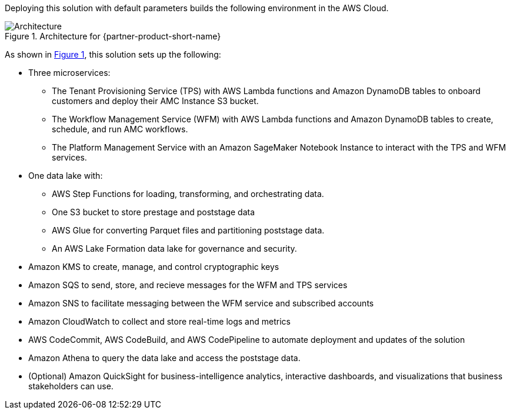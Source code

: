 :xrefstyle: short

Deploying this solution with default parameters builds the following environment in the AWS Cloud.

[#architecture1]
.Architecture for {partner-product-short-name}
image::../docs/deployment_guide/images/amc-architecture-diagram.png[Architecture]

As shown in <<architecture1>>, this solution sets up the following:

* Three microservices:
** The Tenant Provisioning Service (TPS) with AWS Lambda functions and Amazon DynamoDB tables to onboard customers and deploy their AMC Instance S3 bucket.
** The Workflow Management Service (WFM) with AWS Lambda functions and Amazon DynamoDB tables to create, schedule, and run AMC workflows.
** The Platform Management Service with an Amazon SageMaker Notebook Instance to interact with the TPS and WFM services.
* One data lake with:
** AWS Step Functions for loading, transforming, and orchestrating data.
** One S3 bucket to store prestage and poststage data
** AWS Glue for converting Parquet files and partitioning poststage data.
** An AWS Lake Formation data lake for governance and security.
* Amazon KMS to create, manage, and control cryptographic keys
* Amazon SQS to send, store, and recieve messages for the WFM and TPS services
* Amazon SNS to facilitate messaging between the WFM service and subscribed accounts
* Amazon CloudWatch to collect and store real-time logs and metrics
* AWS CodeCommit, AWS CodeBuild, and AWS CodePipeline to automate deployment and updates of the solution
* Amazon Athena to query the data lake and access the poststage data.
* (Optional) Amazon QuickSight for business-intelligence analytics, interactive dashboards, and visualizations that business stakeholders can use.